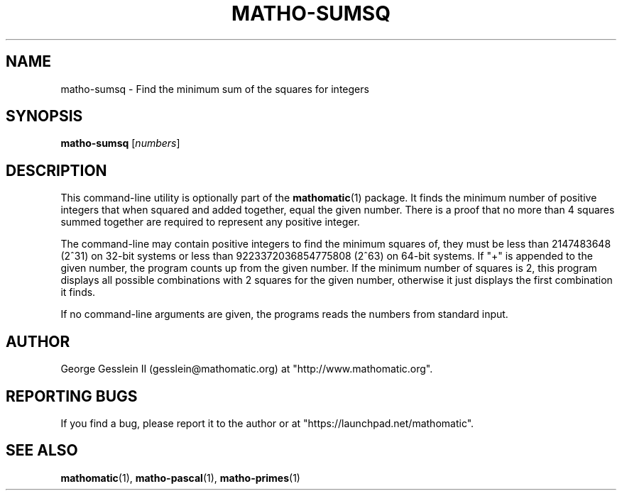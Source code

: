 .TH MATHO-SUMSQ 1 "" "Mathomatic" "Mathomatic Utilities"

.SH NAME
matho-sumsq \- Find the minimum sum of the squares for integers

.SH SYNOPSIS
.B matho-sumsq
.RI [ numbers ]

.SH DESCRIPTION
This command-line utility is optionally part of the
.BR mathomatic (1)
package.
It finds the minimum number of positive integers that when squared
and added together, equal the given number.  There is a proof that no more
than 4 squares summed together are required to represent any positive
integer.

The command-line may contain positive integers to find the minimum squares of,
they must be less than 2147483648 (2^31) on 32-bit systems or
less than 9223372036854775808 (2^63) on 64-bit systems.
If "+" is appended to the given number,
the program counts up from the given number.
If the minimum number of squares is 2,
this program displays all possible combinations with 2 squares for the given number,
otherwise it just displays the first combination it finds.

If no command-line arguments are given, the programs reads the numbers from
standard input.

.SH AUTHOR 
George Gesslein II (gesslein@mathomatic.org)
at "http://www.mathomatic.org".

.SH "REPORTING BUGS"
If you find a bug, please report it to the author
or at "https://launchpad.net/mathomatic".

.SH "SEE ALSO"
.BR mathomatic (1),
.BR matho-pascal (1),
.BR matho-primes (1)
